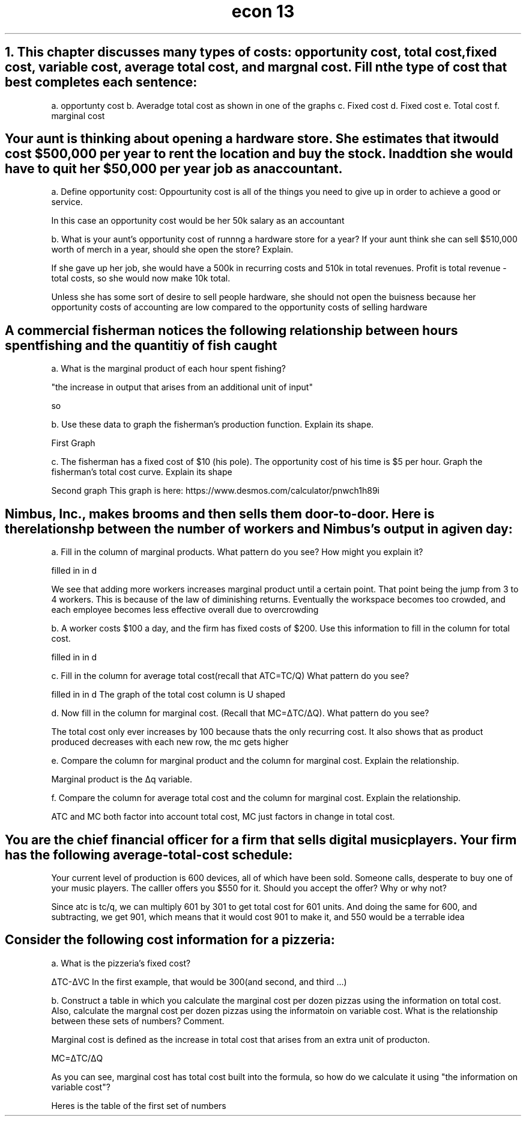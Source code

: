 .TH "econ 13" 1 "six problems" "graphs included" "idk"
.SH "1. This chapter discusses many types of costs: opportunity cost, total cost, fixed cost, variable cost, average total cost, and margnal cost. Fill n the type of cost that best completes each sentence:

a. opportunty cost
b. Averadge total cost as shown in one of the graphs
c. Fixed cost
d. Fixed cost
e. Total cost
f. marginal cost

.SH "Your aunt is thinking about opening a hardware store. She estimates that it would cost $500,000 per year to rent the location and buy the stock. In addtion she would have to quit her $50,000 per year job as an accountant."

a. Define opportunity cost: Oppourtunity cost is all of the things you need to give up in order to achieve a good or service.

In this case an opportunity cost would be her 50k salary as an accountant

b. What is your aunt's opportunity cost of runnng a hardware store for a year? If your aunt think she can sell $510,000 worth of merch in a year, should she open the store? Explain.

If she gave up her job, she would have a 500k in recurring costs and 510k in total revenues. Profit is total revenue - total costs, so she would now make 10k total. 

Unless she has some sort of desire to sell people hardware, she should not open the buisness because her opportunity costs of accounting are low compared to the opportunity costs of selling hardware

.SH "A commercial fisherman notices the following relationship between hours spent fishing and the quantitiy of fish caught"

a. What is the marginal product of each hour spent fishing?

"the increase in output that arises from an additional unit of input"

so

.TS 
allbox tab(:) ;
c c c .
Hours:Quantity of Fish(lbs):Marginal Product
0:0:0
1:10:10
2:18:8
3:24:6
4:28:4
5:30:2
.TE

b.  Use these data to graph the fisherman's production function. Explain its shape.

First Graph

c. The fisherman has a fixed cost of $10 (his pole). The opportunity cost of his time is $5 per hour. Graph the fisherman's total cost curve. Explain its shape

Second graph
This graph is here: https://www.desmos.com/calculator/pnwch1h89i

.SH "Nimbus, Inc., makes brooms and then sells them door-to-door. Here is the relationshp between the number of workers and Nimbus's output in a given day:"

a. Fill in the column of marginal products. What pattern do you see? How might you explain it? 

filled in in d

We see that adding more workers increases marginal product until a certain point. That point being the jump from 3 to 4 workers. This is because of the law of diminishing returns. Eventually the workspace becomes too crowded, and each employee becomes less effective overall due to overcrowding

b. A worker costs $100 a day, and the firm has fixed costs of $200. Use this information to fill in the column for total cost.

filled in in d

c. Fill in the column for average total cost(recall that ATC=TC/Q) What pattern do you see?

filled in in d
The graph of the total cost column is U shaped


d. Now fill in the column for marginal cost. (Recall that MC=ΔTC/ΔQ). What pattern do you see?

.TS 
allbox tab(:) ;
c c c c c c .
Workers:Output:Marginal Product:Total Cost:ATC:MC
0:0:0:2(00):200/0:na
1:20:20:2+1:15:5
2:50:30:2+2:8:10/3
3:90:40:2+3:5.5555:5/2
4:120:30:2+4:5:10/3
5:140:20:2+5:5:5
6:150:10:2+6:5.33333:10
7:155:5:2+7:5.80:20
.TE

The total cost only ever increases by 100 because thats the only recurring cost. It also shows that as product produced decreases with each new row, the mc gets higher

e. Compare the column for marginal product and the column for marginal cost. Explain the relationship. 

Marginal product is the Δq variable.

f. Compare the column for average total cost and the column for marginal cost. Explain the relationship.

ATC and MC both factor into account total cost, MC just factors in change in total cost.

.SH "You are the chief financial officer for a firm that sells digital music players. Your firm has the following average-total-cost schedule:"

.TS
allbox tab(:) ;
c c .
Quantity:Average Total Cost
600 players:$300
601:301
.TE

Your current level of production is 600 devices, all of which have been sold. Someone calls, desperate to buy one of your music players. The calller offers you $550 for it. Should you accept the offer? Why or why not?

Since atc is tc/q, we can multiply 601 by 301 to get total cost for 601 units. And doing the same for 600, and subtracting, we get 901, which means that it would cost 901 to make it, and 550 would be a terrable idea
.SH "Consider the following cost information for a pizzeria:"

.TS 
allbox tab(:) ;
c c c .
Quantty:Total Cost:Variable Cost
0 dozen pizzas:300:0
1:350:50
2:390:90
3:420:120
4:450:150
5:490:190
6:540:240
.TE

a. What is the pizzeria's fixed cost?

ΔTC-ΔVC
In the first example, that would be 300(and second, and third ...)

b. Construct a table in which you calculate the marginal cost per dozen pizzas using the information on total cost. Also, calculate the margnal cost per dozen pizzas using the informatoin on variable cost. What is the relationship between these sets of numbers? Comment.

Marginal cost is defined as the increase in total cost that arises from an extra unit of producton. 

MC=ΔTC/ΔQ

As you can see, marginal cost has total cost built into the formula, so how do we calculate it using "the information on variable cost"?

Heres is the table of the first set of numbers

.TS 
allbox tab(:) ;
c c c.
Increase in TC:Increase in quantity: MC
50:1:50
40:1:40
30:1:30
30:1:30
40:1:40
50:1:50
.TE
